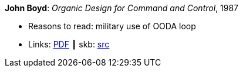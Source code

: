 *John Boyd*: _Organic Design for Command and Control_, 1987

* Reasons to read: military use of OODA loop
* Links:
       link:http://www.dnipogo.org/boyd/organic_design.pdf[PDF]
    ┃ skb: link:https://github.com/vdmeer/skb/tree/master/library/unpublished/1980/boyd-1987-odcc.adoc[src]
ifdef::local[]
    ┃ link:/library/unpublished/1980/[Folder]
endif::[]
